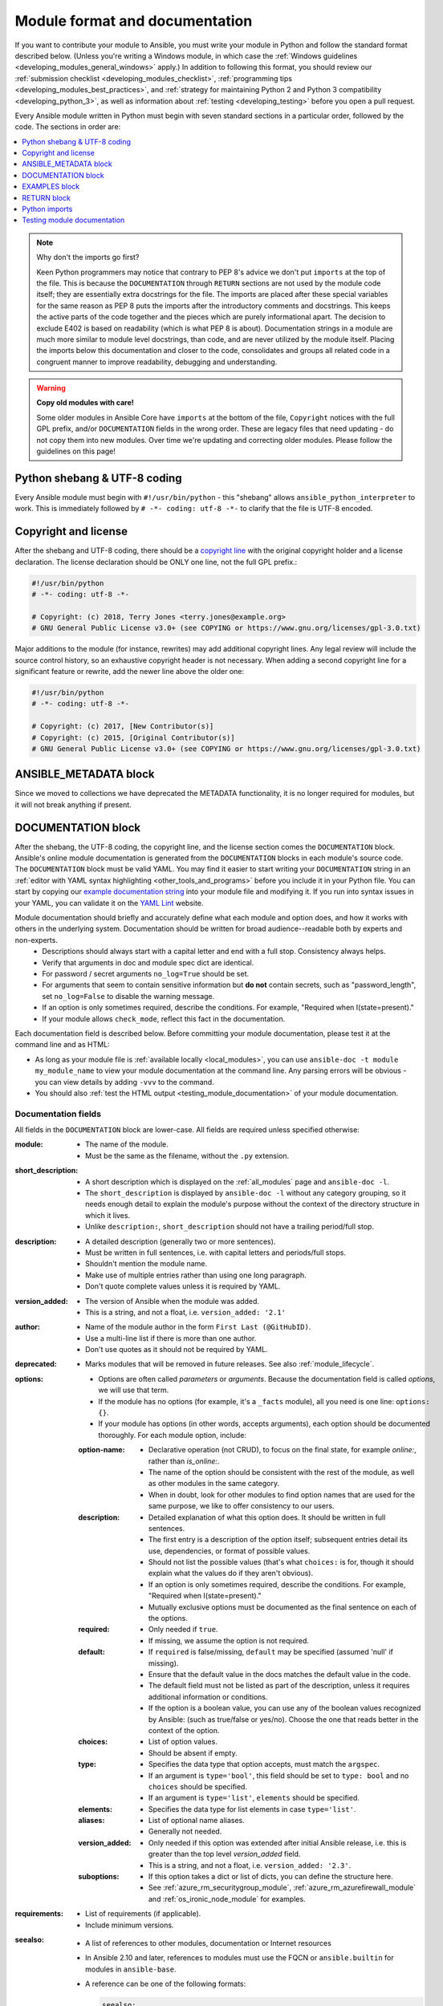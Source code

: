 .. _developing_modules_documenting:
.. _module_documenting:

*******************************
Module format and documentation
*******************************

If you want to contribute your module to Ansible, you must write your module in Python and follow the standard format described below. (Unless you're writing a Windows module, in which case the :ref:`Windows guidelines <developing_modules_general_windows>` apply.) In addition to following this format, you should review our :ref:`submission checklist <developing_modules_checklist>`, :ref:`programming tips <developing_modules_best_practices>`, and :ref:`strategy for maintaining Python 2 and Python 3 compatibility <developing_python_3>`, as well as information about :ref:`testing <developing_testing>` before you open a pull request.

Every Ansible module written in Python must begin with seven standard sections in a particular order, followed by the code. The sections in order are:

.. contents::
   :depth: 1
   :local:

.. note:: Why don't the imports go first?

  Keen Python programmers may notice that contrary to PEP 8's advice we don't put ``imports`` at the top of the file. This is because the ``DOCUMENTATION`` through ``RETURN`` sections are not used by the module code itself; they are essentially extra docstrings for the file. The imports are placed after these special variables for the same reason as PEP 8 puts the imports after the introductory comments and docstrings. This keeps the active parts of the code together and the pieces which are purely informational apart. The decision to exclude E402 is based on readability (which is what PEP 8 is about). Documentation strings in a module are much more similar to module level docstrings, than code, and are never utilized by the module itself. Placing the imports below this documentation and closer to the code, consolidates and groups all related code in a congruent manner to improve readability, debugging and understanding.

.. warning:: **Copy old modules with care!**

  Some older modules in Ansible Core have ``imports`` at the bottom of the file, ``Copyright`` notices with the full GPL prefix, and/or ``DOCUMENTATION`` fields in the wrong order. These are legacy files that need updating - do not copy them into new modules. Over time we're updating and correcting older modules. Please follow the guidelines on this page!

.. _shebang:

Python shebang & UTF-8 coding
===============================

Every Ansible module must begin with ``#!/usr/bin/python`` - this "shebang" allows ``ansible_python_interpreter`` to work.
This is immediately followed by ``# -*- coding: utf-8 -*-`` to clarify that the file is UTF-8 encoded.

.. _copyright:

Copyright and license
=====================

After the shebang and UTF-8 coding, there should be a `copyright line <https://www.gnu.org/licenses/gpl-howto.en.html>`_ with the original copyright holder and a license declaration. The license declaration should be ONLY one line, not the full GPL prefix.:

.. code-block:: python

    #!/usr/bin/python
    # -*- coding: utf-8 -*-

    # Copyright: (c) 2018, Terry Jones <terry.jones@example.org>
    # GNU General Public License v3.0+ (see COPYING or https://www.gnu.org/licenses/gpl-3.0.txt)

Major additions to the module (for instance, rewrites) may add additional copyright lines. Any legal review will include the source control history, so an exhaustive copyright header is not necessary. When adding a second copyright line for a significant feature or rewrite, add the newer line above the older one:

.. code-block:: python

    #!/usr/bin/python
    # -*- coding: utf-8 -*-

    # Copyright: (c) 2017, [New Contributor(s)]
    # Copyright: (c) 2015, [Original Contributor(s)]
    # GNU General Public License v3.0+ (see COPYING or https://www.gnu.org/licenses/gpl-3.0.txt)

.. _ansible_metadata_block:

ANSIBLE_METADATA block
======================

Since we moved to collections we have deprecated the METADATA functionality, it is no longer required for modules, but it will not break anything if present.


.. _documentation_block:

DOCUMENTATION block
===================

After the shebang, the UTF-8 coding, the copyright line, and the license section comes the ``DOCUMENTATION`` block. Ansible's online module documentation is generated from the ``DOCUMENTATION`` blocks in each module's source code. The ``DOCUMENTATION`` block must be valid YAML. You may find it easier to start writing your ``DOCUMENTATION`` string in an :ref:`editor with YAML syntax highlighting <other_tools_and_programs>` before you include it in your Python file. You can start by copying our `example documentation string <https://github.com/ansible/ansible/blob/devel/examples/DOCUMENTATION.yml>`_ into your module file and modifying it. If you run into syntax issues in your YAML, you can validate it on the `YAML Lint <http://www.yamllint.com/>`_ website.

Module documentation should briefly and accurately define what each module and option does, and how it works with others in the underlying system. Documentation should be written for broad audience--readable both by experts and non-experts.
    * Descriptions should always start with a capital letter and end with a full stop. Consistency always helps.
    * Verify that arguments in doc and module spec dict are identical.
    * For password / secret arguments ``no_log=True`` should be set.
    * For arguments that seem to contain sensitive information but **do not** contain secrets, such as "password_length", set ``no_log=False`` to disable the warning message.
    * If an option is only sometimes required, describe the conditions. For example, "Required when I(state=present)."
    * If your module allows ``check_mode``, reflect this fact in the documentation.

Each documentation field is described below. Before committing your module documentation, please test it at the command line and as HTML:

* As long as your module file is :ref:`available locally <local_modules>`, you can use ``ansible-doc -t module my_module_name`` to view your module documentation at the command line. Any parsing errors will be obvious - you can view details by adding ``-vvv`` to the command.
* You should also :ref:`test the HTML output <testing_module_documentation>` of your module documentation.

Documentation fields
--------------------

All fields in the ``DOCUMENTATION`` block are lower-case. All fields are required unless specified otherwise:

:module:

  * The name of the module.
  * Must be the same as the filename, without the ``.py`` extension.

:short_description:

  * A short description which is displayed on the :ref:`all_modules` page and ``ansible-doc -l``.
  * The ``short_description`` is displayed by ``ansible-doc -l`` without any category grouping,
    so it needs enough detail to explain the module's purpose without the context of the directory structure in which it lives.
  * Unlike ``description:``, ``short_description`` should not have a trailing period/full stop.

:description:

  * A detailed description (generally two or more sentences).
  * Must be written in full sentences, i.e. with capital letters and periods/full stops.
  * Shouldn't mention the module name.
  * Make use of multiple entries rather than using one long paragraph.
  * Don't quote complete values unless it is required by YAML.

:version_added:

  * The version of Ansible when the module was added.
  * This is a string, and not a float, i.e. ``version_added: '2.1'``

:author:

  * Name of the module author in the form ``First Last (@GitHubID)``.
  * Use a multi-line list if there is more than one author.
  * Don't use quotes as it should not be required by YAML.

:deprecated:

  * Marks modules that will be removed in future releases. See also :ref:`module_lifecycle`.

:options:

  * Options are often called `parameters` or `arguments`. Because the documentation field is called `options`, we will use that term.
  * If the module has no options (for example, it's a ``_facts`` module), all you need is one line: ``options: {}``.
  * If your module has options (in other words, accepts arguments), each option should be documented thoroughly. For each module option, include:

  :option-name:

    * Declarative operation (not CRUD), to focus on the final state, for example `online:`, rather than `is_online:`.
    * The name of the option should be consistent with the rest of the module, as well as other modules in the same category.
    * When in doubt, look for other modules to find option names that are used for the same purpose, we like to offer consistency to our users.

  :description:

    * Detailed explanation of what this option does. It should be written in full sentences.
    * The first entry is a description of the option itself; subsequent entries detail its use, dependencies, or format of possible values.
    * Should not list the possible values (that's what ``choices:`` is for, though it should explain what the values do if they aren't obvious).
    * If an option is only sometimes required, describe the conditions. For example, "Required when I(state=present)."
    * Mutually exclusive options must be documented as the final sentence on each of the options.

  :required:

    * Only needed if ``true``.
    * If missing, we assume the option is not required.

  :default:

    * If ``required`` is false/missing, ``default`` may be specified (assumed 'null' if missing).
    * Ensure that the default value in the docs matches the default value in the code.
    * The default field must not be listed as part of the description, unless it requires additional information or conditions.
    * If the option is a boolean value, you can use any of the boolean values recognized by Ansible:
      (such as true/false or yes/no).  Choose the one that reads better in the context of the option.

  :choices:

    * List of option values.
    * Should be absent if empty.

  :type:

    * Specifies the data type that option accepts, must match the ``argspec``.
    * If an argument is ``type='bool'``, this field should be set to ``type: bool`` and no ``choices`` should be specified.
    * If an argument is ``type='list'``, ``elements`` should be specified.

  :elements:

    * Specifies the data type for list elements in case ``type='list'``.

  :aliases:
    * List of optional name aliases.
    * Generally not needed.

  :version_added:

    * Only needed if this option was extended after initial Ansible release, i.e. this is greater than the top level `version_added` field.
    * This is a string, and not a float, i.e. ``version_added: '2.3'``.

  :suboptions:

    * If this option takes a dict or list of dicts, you can define the structure here.
    * See :ref:`azure_rm_securitygroup_module`, :ref:`azure_rm_azurefirewall_module` and :ref:`os_ironic_node_module` for examples.

:requirements:

  * List of requirements (if applicable).
  * Include minimum versions.

:seealso:

  * A list of references to other modules, documentation or Internet resources
  * In Ansible 2.10 and later, references to modules must use  the FQCN or ``ansible.builtin`` for modules in ``ansible-base``.
  * A reference can be one of the following formats:


    .. code-block:: yaml+jinja

        seealso:

        # Reference by module name
        - module: cisco.aci.aci_tenant

        # Reference by module name, including description
        - module: cisco.aci.aci_tenant
          description: ACI module to create tenants on a Cisco ACI fabric.

        # Reference by rST documentation anchor
        - ref: aci_guide
          description: Detailed information on how to manage your ACI infrastructure using Ansible.

        # Reference by Internet resource
        - name: APIC Management Information Model reference
          description: Complete reference of the APIC object model.
          link: https://developer.cisco.com/docs/apic-mim-ref/

:notes:

  * Details of any important information that doesn't fit in one of the above sections.
  * For example, whether ``check_mode`` is or is not supported.


Linking within module documentation
-----------------------------------

You can link from your module documentation to other module docs, other resources on docs.ansible.com, and resources elsewhere on the internet. The correct formats for these links are:

* ``L()`` for links with a heading. For example: ``See L(Ansible Tower,https://www.ansible.com/products/tower).`` As of Ansible 2.10, do not use ``L()`` for relative links between Ansible documentation and collection documentation.
* ``U()`` for URLs. For example: ``See U(https://www.ansible.com/products/tower) for an overview.``
* ``R()`` for cross-references with a heading (added in Ansible 2.10). For example: ``See R(Cisco IOS Platform Guide,ios_platform_options)``.  Use the RST anchor for the cross-reference. See :ref:`adding_anchors_rst` for details.
* ``I()`` for option names. For example: ``Required if I(state=present).``
* ``C()`` for files and option values. For example: ``If not set the environment variable C(ACME_PASSWORD) will be used.``
* ``M()`` for module names. For example: ``See also M(ansible.builtin.yum) or M(community.general.apt_rpm)``.

.. note::

  For links between modules and documentation within a collection, you can use any of the options above. For links outside of your collection, use ``R()`` if available. Otherwise, use ``U()`` or ``L()`` with full URLs (not relative links). For modules, use ``M()`` with the FQCN or ``ansible.builtin`` as shown in the example. If you are creating your own documentation site, you will need to use the `intersphinx extension <https://www.sphinx-doc.org/en/master/usage/extensions/intersphinx.html>`_ to convert ``R()`` and ``M()`` to the correct links.



.. note::

    - To refer a group of modules, use ``C(..)``, e.g. ``Refer to the C(win_*) modules.``
    - Because it stands out better, using ``seealso`` is preferred for general references over the use of notes or adding links to the description.

.. _module_docs_fragments:

Documentation fragments
-----------------------

If you're writing multiple related modules, they may share common documentation, such as authentication details, file mode settings, ``notes:`` or ``seealso:`` entries. Rather than duplicate that information in each module's ``DOCUMENTATION`` block, you can save it once as a doc_fragment plugin and use it in each module's documentation. In Ansible, shared documentation fragments are contained in a ``ModuleDocFragment`` class in `lib/ansible/plugins/doc_fragments/ <https://github.com/ansible/ansible/tree/devel/lib/ansible/plugins/doc_fragments>`_. To include a documentation fragment, add ``extends_documentation_fragment: FRAGMENT_NAME`` in your module's documentation.

Modules should only use items from a doc fragment if the module will implement all of the interface documented there in a manner that behaves the same as the existing modules which import that fragment. The goal is that items imported from the doc fragment will behave identically when used in another module that imports the doc fragment.

By default, only the ``DOCUMENTATION`` property from a doc fragment is inserted into the module documentation. It is possible to define additional properties in the doc fragment in order to import only certain parts of a doc fragment or mix and match as appropriate. If a property is defined in both the doc fragment and the module, the module value overrides the doc fragment.

Here is an example doc fragment named ``example_fragment.py``:

.. code-block:: python

    class ModuleDocFragment(object):
        # Standard documentation
        DOCUMENTATION = r'''
        options:
          # options here
        '''

        # Additional section
        OTHER = r'''
        options:
          # other options here
        '''


To insert the contents of ``OTHER`` in a module:

.. code-block:: yaml+jinja

    extends_documentation_fragment: example_fragment.other

Or use both :

.. code-block:: yaml+jinja

    extends_documentation_fragment:
      - example_fragment
      - example_fragment.other

.. _note:
  * Prior to Ansible 2.8, documentation fragments were kept in ``lib/ansible/utils/module_docs_fragments``.

.. versionadded:: 2.8

Since Ansible 2.8, you can have user-supplied doc_fragments by using a ``doc_fragments`` directory adjacent to play or role, just like any other plugin.

For example, all AWS modules should include:

.. code-block:: yaml+jinja

    extends_documentation_fragment:
    - aws
    - ec2

:ref:`docfragments_collections` describes how to incorporate documentation fragments in a collection.

.. _examples_block:

EXAMPLES block
==============

After the shebang, the UTF-8 coding, the copyright line, the license section, and the ``DOCUMENTATION`` block comes the ``EXAMPLES`` block. Here you show users how your module works with real-world examples in multi-line plain-text YAML format. The best examples are ready for the user to copy and paste into a playbook. Review and update your examples with every change to your module.

Per playbook best practices, each example should include a ``name:`` line::

    EXAMPLES = r'''
    - name: Ensure foo is installed
      modulename:
        name: foo
        state: present
    '''

The ``name:`` line should be capitalized and not include a trailing dot.

If your examples use boolean options, use yes/no values. Since the documentation generates boolean values as yes/no, having the examples use these values as well makes the module documentation more consistent.

If your module returns facts that are often needed, an example of how to use them can be helpful.

.. _return_block:

RETURN block
============

After the shebang, the UTF-8 coding, the copyright line, the license section, ``DOCUMENTATION`` and ``EXAMPLES`` blocks comes the ``RETURN`` block. This section documents the information the module returns for use by other modules.

If your module doesn't return anything (apart from the standard returns), this section of your module should read: ``RETURN = r''' # '''``
Otherwise, for each value returned, provide the following fields. All fields are required unless specified otherwise.

:return name:
  Name of the returned field.

  :description:
    Detailed description of what this value represents. Capitalized and with trailing dot.
  :returned:
    When this value is returned, such as ``always``, ``changed`` or ``success``. This is a string and can contain any human-readable content.
  :type:
    Data type.
  :elements:
    If ``type='list'``, specifies the data type of the list's elements.
  :sample:
    One or more examples.
  :version_added:
    Only needed if this return was extended after initial Ansible release, i.e. this is greater than the top level `version_added` field.
    This is a string, and not a float, i.e. ``version_added: '2.3'``.
  :contains:
    Optional. To describe nested return values, set ``type: complex``, ``type: dict``, or ``type: list``/``elements: dict`` and repeat the elements above for each sub-field.

Here are two example ``RETURN`` sections, one with three simple fields and one with a complex nested field::

    RETURN = r'''
    dest:
        description: Destination file/path.
        returned: success
        type: str
        sample: /path/to/file.txt
    src:
        description: Source file used for the copy on the target machine.
        returned: changed
        type: str
        sample: /home/httpd/.ansible/tmp/ansible-tmp-1423796390.97-147729857856000/source
    md5sum:
        description: MD5 checksum of the file after running copy.
        returned: when supported
        type: str
        sample: 2a5aeecc61dc98c4d780b14b330e3282
    '''

    RETURN = r'''
    packages:
        description: Information about package requirements
        returned: success
        type: complex
        contains:
            missing:
                description: Packages that are missing from the system
                returned: success
                type: list
                sample:
                    - libmysqlclient-dev
                    - libxml2-dev
            badversion:
                description: Packages that are installed but at bad versions.
                returned: success
                type: list
                sample:
                    - package: libxml2-dev
                      version: 2.9.4+dfsg1-2
                      constraint: ">= 3.0"
    '''

.. _python_imports:

Python imports
==============

After the shebang, the UTF-8 coding, the copyright line, the license, and the sections for ``DOCUMENTATION``, ``EXAMPLES``, and ``RETURN``, you can finally add the python imports. All modules must use Python imports in the form:

.. code-block:: python

   from module_utils.basic import AnsibleModule

The use of "wildcard" imports such as ``from module_utils.basic import *`` is no longer allowed.

.. _dev_testing_module_documentation:

Testing module documentation
============================

To test Ansible documentation locally please :ref:`follow instruction<testing_module_documentation>`.
